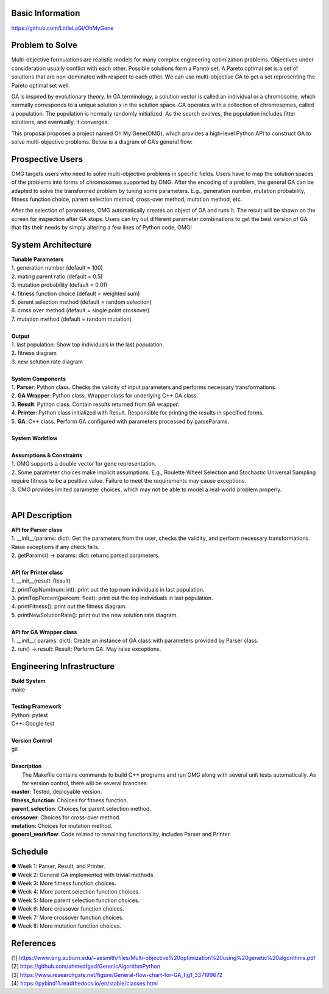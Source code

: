 Basic Information
=================
https://github.com/LittleLaGi/OhMyGene

Problem to Solve
================
Multi-objective formulations are realistic models for many complex engineering optimization problems. Objectives under consideration usually conflict with each other. Possible solutions form a Pareto set. A Pareto optimal set is a set of solutions that are non-dominated with respect to each other. We can use multi-objective GA to get a set representing the Pareto optimal set well.


GA is inspired by evolutionary theory. In GA terminology, a solution vector is called an individual or a chromosome, which normally corresponds to a unique solution x in the solution space. GA operates with a collection of chromosomes, called a population. The population is normally randomly initialized. As the search evolves, the population includes ﬁtter solutions, and eventually, it converges.

This proposal proposes a project named Oh My Gene(OMG), which provides a high-level Python API to construct GA to solve multi-objective problems. Below is a diagram of GA’s general flow:

.. image:: image/GA_general_flow.png
   :height: 100
   :width: 200
   :scale: 50
   :alt: GA general flow

Prospective Users
=================
OMG targets users who need to solve multi-objective problems in specific fields. Users have to map the solution spaces of the problems into forms of chromosomes supported by OMG. After the encoding of a problem, the general GA  can be adapted to solve the transformed problem by tuning some parameters. E.g., generation number, mutation probability, fitness function choice, parent selection method, cross-over method, mutation method, etc.

After the selection of parameters, OMG automatically creates an object of GA and runs it. The result will be shown on the screen for inspection after GA stops. Users can try out different parameter combinations to get the best version of GA that fits their needs by simply altering a few lines of Python code, OMG!

System Architecture
===================
| **Tunable Parameters**
| 1. generation number (default = 100)
| 2. mating parent ratio (default = 0.5)
| 3. mutation probability (default = 0.01)
| 4. fitness function choice (default = weighted sum)
| 5. parent selection method (default = random selection)
| 6. cross over method (default = single point crossover)
| 7. mutation method (default = random mutation)
|
| **Output**
| 1. last population: Show top individuals in the last population.
| 2. fitness diagram
.. image:: image/fitness_diagram.png
   :height: 100
   :width: 200
   :scale: 50
   :alt: fitness diagram
| 3. new solution rate diagram
.. image:: image/new_solution_rate_diagram.png
   :height: 100
   :width: 200
   :scale: 50
   :alt: new solution rate diagram
|
| **System Components**
| 1. **Parser**: Python class. Checks the validity of input parameters and performs necessary transformations.
| 2. **GA Wrapper**: Python class. Wrapper class for underlying C++ GA class.
| 3. **Result**: Python class. Contain results returned from GA wrapper.
| 4. **Printer**: Python class initialized with Result. Responsible for printing the results in specified forms.
| 5. **GA**: C++ class. Perform GA configured with parameters processed by parseParams.
|	
| **System Workflow**
.. image:: image/system_workflow.png
   :height: 100
   :width: 200
   :scale: 50
   :alt: system workflow
|
| **Assumptions & Constraints**
| 1. OMG supports a double vector for gene representation.
| 2. Some parameter choices make implicit assumptions. E.g., Roulette Wheel Selection and Stochastic Universal Sampling require fitness to be a positive value. Failure to meet the requirements may cause exceptions.
| 3. OMG provides limited parameter choices, which may not be able to model a real-world problem properly.
|
API Description
===============
| **API for Parser class**
| 1. __init__(params: dict):  Get the parameters from the user,  checks the validity, and perform necessary transformations. Raise exceptions if any check fails.
| 2. getParams() -> params: dict: returns parsed parameters.
|
| **API for Printer class**
| 1. __init__(result: Result)
| 2. printTopNum(num: int): print out the top num individuals in last population.
| 3. printTopPercent(percent: float): print out the top individuals  in last population.
| 4. printFitness(): print out the fitness diagram.
| 5. printNewSolutionRate(): print out the new solution rate diagram.
|
| **API for GA Wrapper class**
| 1. __init__( params: dict): Create an instance of GA class with parameters provided by Parser class.
| 2. run() -> result: Result: Perform GA. May raise exceptions.

Engineering Infrastructure
==========================
| **Build System**
| make
|
| **Testing Framework**
| Python: pytest
| C++: Google test
|
| **Version Control**
| git
|
| **Description**
|  The Makefile contains commands to build C++ programs and run OMG along with several unit tests automatically. As for version control, there will be several branches:
| **master**: Tested, deployable version.
| **fitness_function**: Choices for fitness function.
| **parent_selection**: Choices for parent selection method.
| **crossover**: Choices for cross-over method.
| **mutation**: Choices for mutation method.
| **general_workflow**: Code related to remaining functionality, includes Parser and Printer.

Schedule
========
| ● Week 1: Parser, Result, and Printer.
| ● Week 2: General GA implemented with trivial methods.
| ● Week 3: More fitness function choices.
| ● Week 4: More parent selection function choices.
| ● Week 5: More parent selection function choices.
| ● Week 6: More crossover function choices.
| ● Week 7: More crossover function choices.
| ● Week 8: More mutation function choices.

References
==========
| [1] https://www.eng.auburn.edu/~aesmith/files/Multi-objective%20optimization%20using%20genetic%20algorithms.pdf
| [2] https://github.com/ahmedfgad/GeneticAlgorithmPython
| [3] https://www.researchgate.net/figure/General-flow-chart-for-GA_fig1_337199672
| [4] https://pybind11.readthedocs.io/en/stable/classes.html


